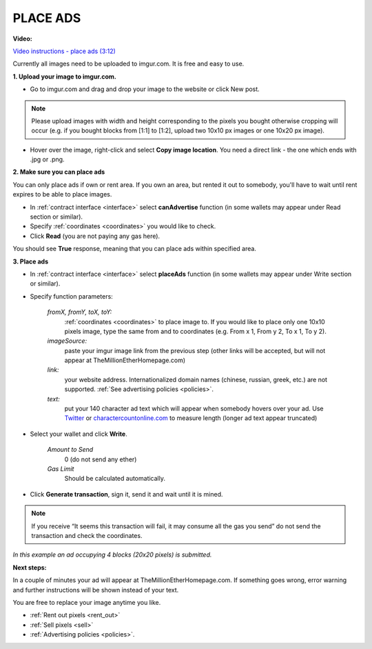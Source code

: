 .. _ads:

#########
PLACE ADS
#########

**Video:**

`Video instructions - place ads (3:12) <https://youtu.be/mTgXJVlBVdI>`_

Currently all images need to be uploaded to imgur.com. It is free and easy to use.

**1. Upload your image to imgur.com.**

- Go to imgur.com and drag and drop your image to the website or click New post.

.. note::

    Please upload images with width and height corresponding to the pixels you bought otherwise cropping will occur (e.g. if you bought blocks from [1:1] to [1:2], upload two 10x10 px images or one 10x20 px image).

- Hover over the image, right-click and select **Copy image location**. You need a direct link - the one which ends with .jpg or .png. 

.. image:: img/imgur.jpg

**2. Make sure you can place ads**

You can only place ads if own or rent area. If you own an area, but rented it out to somebody, you'll have to wait until rent expires to be able to place images.

- In :ref:`contract interface <interface>` select **canAdvertise** function (in some wallets may appear under Read section or similar).
- Specify :ref:`coordinates <coordinates>` you would like to check.
- Click **Read** (you are not paying any gas here).

You should see **True** response, meaning that you can place ads within specified area.

**3. Place ads**

- In :ref:`contract interface <interface>` select **placeAds** function (in some wallets may appear under Write section or similar). 

- Specify function parameters:

    *fromX, fromY, toX, toY:*
        :ref:`coordinates <coordinates>` to place image to. If you would like to place only one 10x10 pixels image, type the same from and to coordinates (e.g. From x  1, From y  2, To x  1, To y  2).
    *imageSource:*
        paste your imgur image link from the previous step (other links will be accepted, but will not appear at TheMillionEtherHomepage.com)
    *link:*
        your website address. Internationalized domain names (chinese, russian, greek, etc.) are not supported. :ref:`See advertising policies <policies>`.
    *text:*
        put your 140 character ad text which will appear when somebody hovers over your ad. Use `Twitter <https://twitter.com/>`_ or `charactercountonline.com <http://www.charactercountonline.com/>`_ to measure length (longer ad text appear truncated)


- Select your wallet and click **Write**.

    *Amount to Send*
        0 (do not send any ether)
    *Gas Limit*
        Should be calculated automatically.

- Click **Generate transaction**, sign it, send it and wait until it is mined.

.. note::

    If you receive “It seems this transaction will fail, it may consume all the gas you send” do not send the transaction and check the coordinates.

.. image:: img/place_ads.jpg 

*In this example an ad occupying 4 blocks (20x20 pixels) is submitted.* 

**Next steps:**

In a couple of minutes your ad will appear at TheMillionEtherHomepage.com. If something goes wrong, error warning and further instructions will be shown instead of your text.

You are free to replace your image anytime you like.

- :ref:`Rent out pixels <rent_out>` 
- :ref:`Sell pixels <sell>`
- :ref:`Advertising policies <policies>`.
